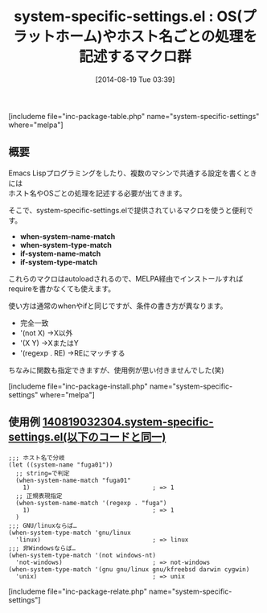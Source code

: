 #+BLOG: rubikitch
#+POSTID: 226
#+BLOG: rubikitch
#+DATE: [2014-08-19 Tue 03:39]
#+PERMALINK: system-specific-settings
#+OPTIONS: toc:nil num:nil todo:nil pri:nil tags:nil ^:nil \n:t
#+ISPAGE: nil
#+DESCRIPTION:
# (progn (erase-buffer)(find-file-hook--org2blog/wp-mode))
#+BLOG: rubikitch
#+CATEGORY: システム
#+EL_PKG_NAME: system-specific-settings
#+TAGS: OS, マクロ
#+EL_TITLE0: OS(プラットホーム)やホスト名ごとの処理を記述するマクロ群
#+begin: org2blog
#+TITLE: system-specific-settings.el : OS(プラットホーム)やホスト名ごとの処理を記述するマクロ群
[includeme file="inc-package-table.php" name="system-specific-settings" where="melpa"]

#+end:
** 概要
Emacs Lispプログラミングをしたり、複数のマシンで共通する設定を書くときには
ホスト名やOSごとの処理を記述する必要が出てきます。

そこで、system-specific-settings.elで提供されているマクロを使うと便利です。

- *when-system-name-match*
- *when-system-type-match*
- *if-system-name-match*
- *if-system-type-match*

これらのマクロはautoloadされるので、MELPA経由でインストールすれば
requireを書かなくても使えます。

使い方は通常のwhenやifと同じですが、条件の書き方が異なります。

- 完全一致
- '(not X) →X以外
- '(X Y) →XまたはY
- '(regexp . RE) →REにマッチする

ちなみに関数も指定できますが、使用例が思い付きませんでした(笑)

# (progn (forward-line 1)(shell-command "screenshot-time.rb org_template" t))
[includeme file="inc-package-install.php" name="system-specific-settings" where="melpa"]
** 使用例 [[http://rubikitch.com/f/140819032304.system-specific-settings.el][140819032304.system-specific-settings.el(以下のコードと同一)]]
#+BEGIN: include :file "/r/sync/junk/140819/140819032304.system-specific-settings.el"
#+BEGIN_SRC fundamental
;;; ホスト名で分岐
(let ((system-name "fuga01"))
  ;; string=で判定
  (when-system-name-match "fuga01"
    1)                                  ; => 1
  ;; 正規表現指定
  (when-system-name-match '(regexp . "fuga")
    1)                                  ; => 1
  )
;;; GNU/linuxならば…
(when-system-type-match 'gnu/linux
  'linux)                               ; => linux
;;; 非Windowsならば…
(when-system-type-match '(not windows-nt)
  'not-windows)                         ; => not-windows
(when-system-type-match '(gnu gnu/linux gnu/kfreebsd darwin cygwin)
  'unix)                                ; => unix
#+END_SRC

#+END:
[includeme file="inc-package-relate.php" name="system-specific-settings"]
